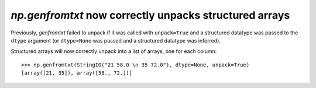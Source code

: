`np.genfromtxt` now correctly unpacks structured arrays
-------------------------------------------------------------------------
Previously, `genfromtxt` failed to unpack if it was called with ``unpack=True``
and a structured datatype was passed to the ``dtype`` argument
(or ``dtype=None`` was passed and a structured datatype was inferred).

Structured arrays will now correctly unpack into a list of arrays,
one for each column::

    >>> np.genfromtxt(StringIO("21 58.0 \n 35 72.0"), dtype=None, unpack=True)
    [array([21, 35]), array([58., 72.])]
